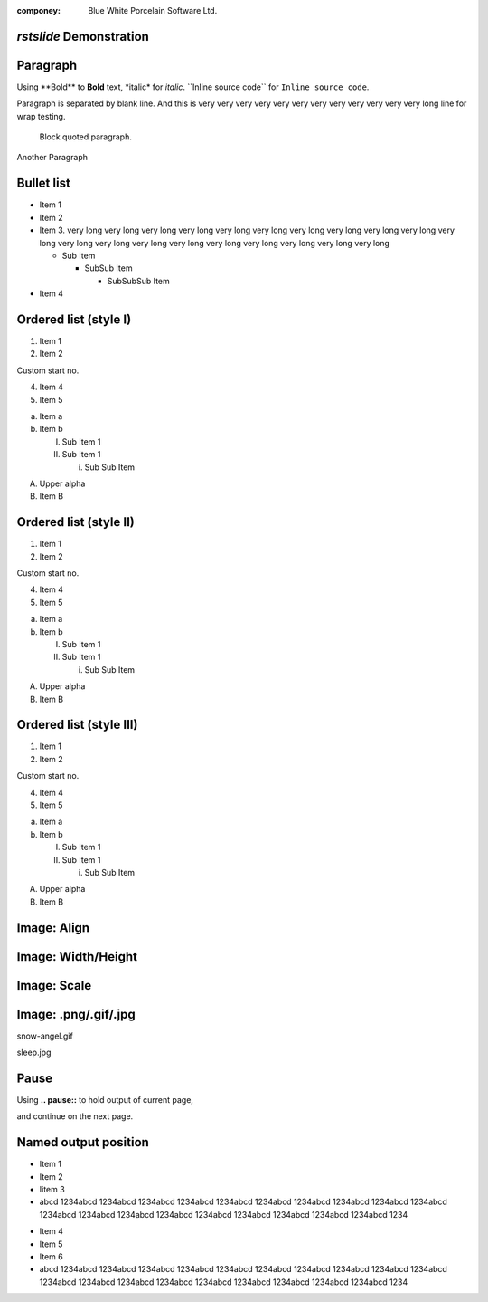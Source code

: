 .. template:: bwp_template

:componey: Blue White Porcelain Software Ltd.

.. page-type:: cover

*rstslide* Demonstration
========================

.. new-page::

Paragraph
=========

Using \**Bold\** to **Bold** text, \*italic\* for *italic*. \``Inline source
code\`` for ``Inline source code``.

Paragraph is separated by blank line. And this is very very very very very very
very very very very very very long line for wrap testing.

    Block quoted paragraph.

Another Paragraph

.. new-page::

Bullet list
===========

* Item 1
* Item 2
* Item 3. very long very long very long very long very long very long very long
  very long very long very long very long very long very long very long very
  long very long very long very long very long very long 

  * Sub Item

    * SubSub Item

      * SubSubSub Item
* Item 4

.. new-page::

Ordered list (style I)
======================

1. Item 1
#. Item 2

Custom start no.

4. Item 4
#. Item 5

a. Item a
#. Item b
   
   I. Sub Item 1
   #. Sub Item 1

      i. Sub Sub Item

A. Upper alpha
#. Item B

.. new-page::

Ordered list (style II)
=======================

1) Item 1
#) Item 2

Custom start no.

4) Item 4
#) Item 5

a) Item a
#) Item b
   
   I) Sub Item 1
   #) Sub Item 1

      i) Sub Sub Item

A) Upper alpha
#) Item B

.. new-page::

Ordered list (style III)
========================

(1) Item 1
(#) Item 2

Custom start no.

(4) Item 4
(#) Item 5

(a) Item a
(#) Item b
   
    (I) Sub Item 1
    (#) Sub Item 1

        (i) Sub Sub Item

(A) Upper alpha
(#) Item B

.. new-page::

Image: Align
=================

.. image:: angel-star.png
    :align: left

.. image:: angel-star.png
    :align: center

.. image:: angel-star.png
    :align: right

.. new-page::
Image: Width/Height
===================
.. image:: angel-star.png
    :width: 750
    :height: 400

.. new-page::

Image: Scale
===================

.. image:: angel-star.png
    :scale: 50

.. image:: angel-star.png
    :scale: 100

.. image:: angel-star.png
    :scale: 150

.. new-page::
Image: .png/.gif/.jpg
=====================

.. output-to:: left

.. image:: snow-angel.gif
    :scale: 50

snow-angel.gif

.. output-to:: right

.. image:: sleep.jpg
    :scale: 40

sleep.jpg

.. new-page::

Pause
=====

Using **.. pause::** to hold output of current page,

.. pause::

and continue on the next page.

.. new-page::

Named output position
=====================
.. output-to:: left

* Item 1
* Item 2
* Iitem 3
* abcd 1234abcd 1234abcd 1234abcd 1234abcd 1234abcd 1234abcd 1234abcd 1234abcd
  1234abcd 1234abcd 1234abcd 1234abcd 1234abcd 1234abcd 1234abcd 1234abcd
  1234abcd 1234abcd 1234abcd 1234

.. output-to:: right

* Item 4
* Item 5
* Item 6
* abcd 1234abcd 1234abcd 1234abcd 1234abcd 1234abcd 1234abcd 1234abcd 1234abcd
  1234abcd 1234abcd 1234abcd 1234abcd 1234abcd 1234abcd 1234abcd 1234abcd
  1234abcd 1234abcd 1234abcd 1234
